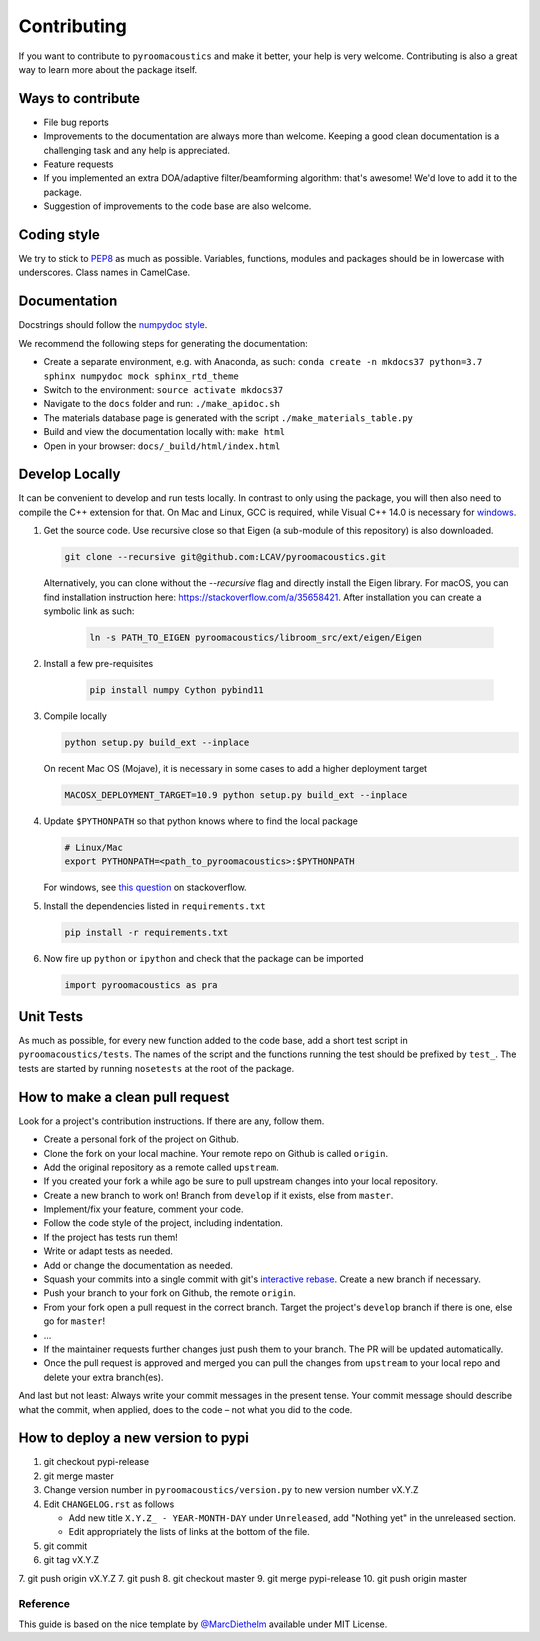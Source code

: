 Contributing
============

If you want to contribute to ``pyroomacoustics`` and make it better,
your help is very welcome. Contributing is also a great way to learn
more about the package itself.

Ways to contribute
~~~~~~~~~~~~~~~~~~

-  File bug reports
-  Improvements to the documentation are always more than welcome.
   Keeping a good clean documentation is a challenging task and any help
   is appreciated.
-  Feature requests
-  If you implemented an extra DOA/adaptive filter/beamforming
   algorithm: that's awesome! We'd love to add it to the package.
-  Suggestion of improvements to the code base are also welcome.

Coding style
~~~~~~~~~~~~

We try to stick to `PEP8 <https://www.python.org/dev/peps/pep-0008/>`__
as much as possible. Variables, functions, modules and packages should
be in lowercase with underscores. Class names in CamelCase.

Documentation
~~~~~~~~~~~~~

Docstrings should follow the `numpydoc
style <https://github.com/numpy/numpy/blob/master/doc/HOWTO_DOCUMENT.rst.txt>`__.

We recommend the following steps for generating the documentation:

-  Create a separate environment, e.g. with Anaconda, as such:
   ``conda create -n mkdocs37 python=3.7 sphinx numpydoc mock sphinx_rtd_theme``
-  Switch to the environment: ``source activate mkdocs37``
-  Navigate to the ``docs`` folder and run: ``./make_apidoc.sh``
-  The materials database page is generated with the script ``./make_materials_table.py``
-  Build and view the documentation locally with: ``make html``
-  Open in your browser: ``docs/_build/html/index.html``

Develop Locally
~~~~~~~~~~~~~~~

It can be convenient to develop and run tests locally.  In contrast to only
using the package, you will then also need to compile the C++ extension for
that. On Mac and Linux, GCC is required, while Visual C++ 14.0 is necessary for
`windows <https://wiki.python.org/moin/WindowsCompilers>`__. 

1. Get the source code. Use recursive close so that Eigen (a sub-module of this
   repository) is also downloaded.

   .. code-block:: shell

       git clone --recursive git@github.com:LCAV/pyroomacoustics.git

   Alternatively, you can clone without the `--recursive` flag and directly
   install the Eigen library. For macOS, you can find installation instruction
   here: https://stackoverflow.com/a/35658421. After installation you can
   create a symbolic link as such:

    .. code-block:: shell

        ln -s PATH_TO_EIGEN pyroomacoustics/libroom_src/ext/eigen/Eigen

2. Install a few pre-requisites

    .. code-block:: shell

        pip install numpy Cython pybind11

3. Compile locally

   .. code-block:: shell

         python setup.py build_ext --inplace

   On recent Mac OS (Mojave), it is necessary in some cases to add a
   higher deployment target

   .. code-block:: shell

         MACOSX_DEPLOYMENT_TARGET=10.9 python setup.py build_ext --inplace

4. Update ``$PYTHONPATH`` so that python knows where to find the local package

   .. code-block:: shell

      # Linux/Mac
      export PYTHONPATH=<path_to_pyroomacoustics>:$PYTHONPATH

   For windows, see `this question <https://stackoverflow.com/questions/3701646/how-to-add-to-the-pythonpath-in-windows>`__
   on stackoverflow.

5. Install the dependencies listed in ``requirements.txt``

   .. code-block:: shell

      pip install -r requirements.txt

6. Now fire up ``python`` or ``ipython`` and check that the package can be
   imported

   .. code-block:: python

      import pyroomacoustics as pra

Unit Tests
~~~~~~~~~~

As much as possible, for every new function added to the code base, add
a short test script in ``pyroomacoustics/tests``. The names of the
script and the functions running the test should be prefixed by
``test_``. The tests are started by running ``nosetests`` at the root of
the package.

How to make a clean pull request
~~~~~~~~~~~~~~~~~~~~~~~~~~~~~~~~

Look for a project's contribution instructions. If there are any, follow
them.

-  Create a personal fork of the project on Github.
-  Clone the fork on your local machine. Your remote repo on Github is
   called ``origin``.
-  Add the original repository as a remote called ``upstream``.
-  If you created your fork a while ago be sure to pull upstream changes
   into your local repository.
-  Create a new branch to work on! Branch from ``develop`` if it exists,
   else from ``master``.
-  Implement/fix your feature, comment your code.
-  Follow the code style of the project, including indentation.
-  If the project has tests run them!
-  Write or adapt tests as needed.
-  Add or change the documentation as needed.
-  Squash your commits into a single commit with git's `interactive
   rebase <https://help.github.com/articles/interactive-rebase>`__.
   Create a new branch if necessary.
-  Push your branch to your fork on Github, the remote ``origin``.
-  From your fork open a pull request in the correct branch. Target the
   project's ``develop`` branch if there is one, else go for ``master``!
-  …
-  If the maintainer requests further changes just push them to your
   branch. The PR will be updated automatically.
-  Once the pull request is approved and merged you can pull the changes
   from ``upstream`` to your local repo and delete your extra
   branch(es).

And last but not least: Always write your commit messages in the present
tense. Your commit message should describe what the commit, when
applied, does to the code – not what you did to the code.

How to deploy a new version to pypi
~~~~~~~~~~~~~~~~~~~~~~~~~~~~~~~~~~~

1. git checkout pypi-release
2. git merge master
3. Change version number in ``pyroomacoustics/version.py`` to new version number vX.Y.Z
4. Edit ``CHANGELOG.rst`` as follows

   - Add new title ``X.Y.Z_ - YEAR-MONTH-DAY`` under ``Unreleased``, add "Nothing yet" in the unreleased section.
   - Edit appropriately the lists of links at the bottom of the file.
5. git commit
6. git tag vX.Y.Z
7. git push origin vX.Y.Z
7. git push
8. git checkout master
9. git merge pypi-release
10. git push origin master

Reference
---------

This guide is based on the nice template by
`@MarcDiethelm <https://github.com/MarcDiethelm/contributing>`__ available
under MIT License.
